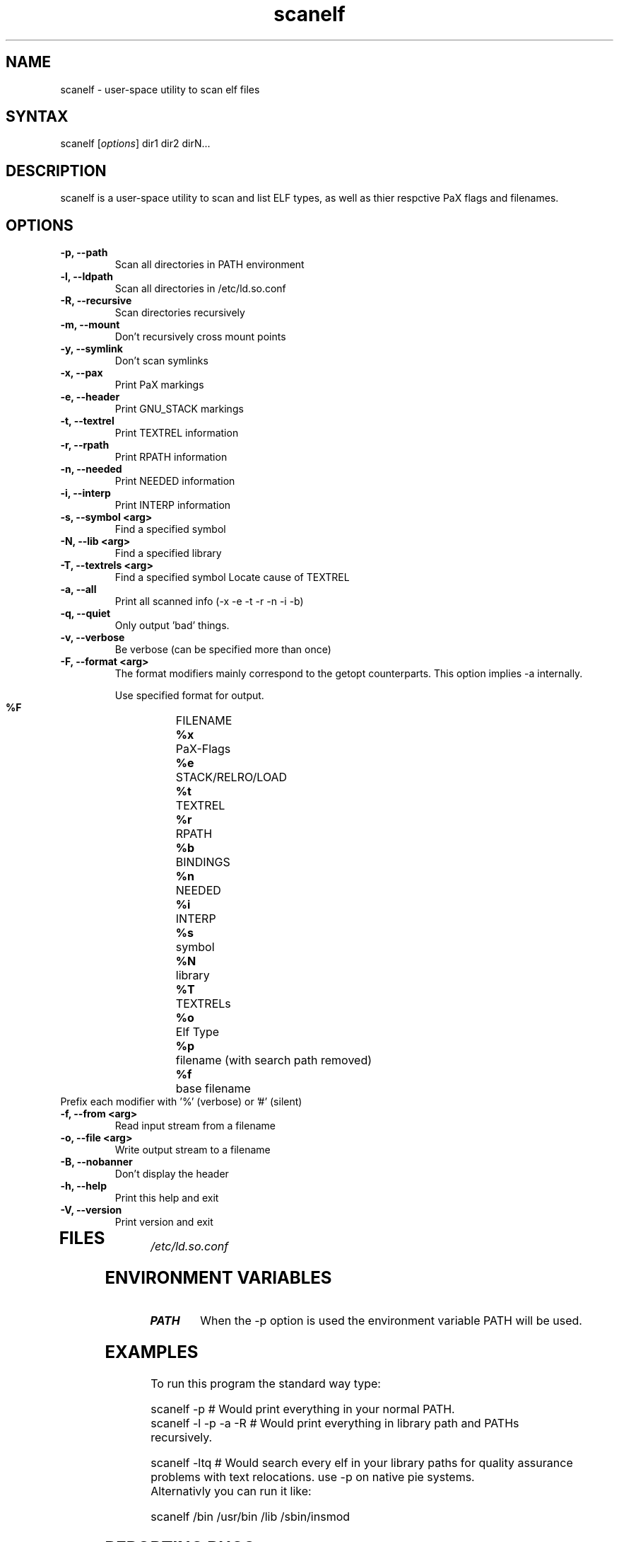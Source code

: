 .TH "scanelf" "1" "May 2005" "Ned Ludd, Mike Frysinger" "User Commands"
.SH "NAME"
.LP 
scanelf \- 
user-space utility to scan elf files
.SH "SYNTAX"
.LP 
scanelf [\fIoptions\fP] dir1 dir2 dirN...
.BR 
.SH "DESCRIPTION"
scanelf is a user-space utility to scan and list ELF types, as well as thier respctive PaX flags and filenames.
.LP 
.SH "OPTIONS"
.LP 
.TP
\fB\-p, \-\-path\fR
Scan all directories in PATH environment
.TP
\fB\-l, \-\-ldpath\fR
Scan all directories in /etc/ld.so.conf
.TP
\fB\-R, \-\-recursive\fR
Scan directories recursively
.TP
\fB\-m, \-\-mount\fR
Don't recursively cross mount points
.TP
\fB\-y, \-\-symlink\fR
Don't scan symlinks
.TP
\fB\-x, \-\-pax\fR
Print PaX markings
.TP
\fB\-e, \-\-header\fR
Print GNU_STACK markings
.TP
\fB\-t, \-\-textrel\fR
Print TEXTREL information
.TP
\fB\-r, \-\-rpath\fR
Print RPATH information
.TP
\fB\-n, \-\-needed\fR
Print NEEDED information
.TP
\fB\-i, \-\-interp\fR
Print INTERP information
.TP
\fB\-s, \-\-symbol <arg>\fR
Find a specified symbol
.TP
\fB\-N, \-\-lib <arg>\fR
Find a specified library
.TP
\fB\-T, \-\-textrels <arg>\fR
Find a specified symbol
Locate cause of TEXTREL
.TP
\fB\-a, \-\-all\fR
Print all scanned info (-x -e -t -r -n -i -b)
.TP
\fB\-q, \-\-quiet\fR
Only output 'bad' things.
.TP
\fB\-v, \-\-verbose\fR
Be verbose (can be specified more than once)
.TP
\fB\-F, \-\-format <arg>\fR
The format modifiers mainly correspond to the getopt counterparts.
This option implies -a internally.

Use specified format for output.
  \fB%F\fR	FILENAME
  \fB%x\fR	PaX-Flags
  \fB%e\fR	STACK/RELRO/LOAD
  \fB%t\fR	TEXTREL
  \fB%r\fR	RPATH
  \fB%b\fR	BINDINGS
  \fB%n\fR	NEEDED
  \fB%i\fR	INTERP
  \fB%s\fR	symbol
  \fB%N\fR	library
  \fB%T\fR	TEXTRELs
  \fB%o\fR	Elf Type
  \fB%p\fR	filename (with search path removed)
  \fB%f\fR	base filename
.TP
  Prefix each modifier with '%' (verbose) or '#' (silent)
.TP
\fB\-f, \-\-from <arg>\fR
Read input stream from a filename
.TP
\fB\-o, \-\-file <arg>\fR
Write output stream to a filename
.TP
\fB\-B, \-\-nobanner\fR
Don't display the header
.TP
\fB\-h, \-\-help\fR
Print this help and exit
.TP
\fB\-V, \-\-version\fR
Print version and exit
.TP 
.BR
.SH "FILES"
.LP 
\fI/etc/ld.so.conf\fP 
.SH "ENVIRONMENT VARIABLES"
.TP 
\fBPATH\fP
When the -p option is used the environment variable PATH will be used.

.SH "EXAMPLES"
.LP 
To run this program the standard way type:
.LP 
scanelf -p  # Would print everything in your normal PATH.
.TP
scanelf -l -p -a -R  # Would print everything in library path and PATHs recursively.
.LP 
scanelf -ltq # Would search every elf in your library paths for quality assurance problems with text relocations. use -p on native pie systems.
.TP
Alternativly you can run it like:
.LP 
scanelf /bin /usr/bin /lib /sbin/insmod
.SH "REPORTING BUGS"
Please include as much information as possible (using any available debugging 
options) and send bug reports to pax-utils <solar@gentoo.org> or 
<vapier@gentoo.org>
.SH "SEE ALSO"
.BR chpax (1),
.BR paxctl (1),
.BR pspax (1),
.BR readelf (1),
.SH "AUTHORS"
scanelf was written by <solar@gentoo.org> and <vapier@gentoo.org>
